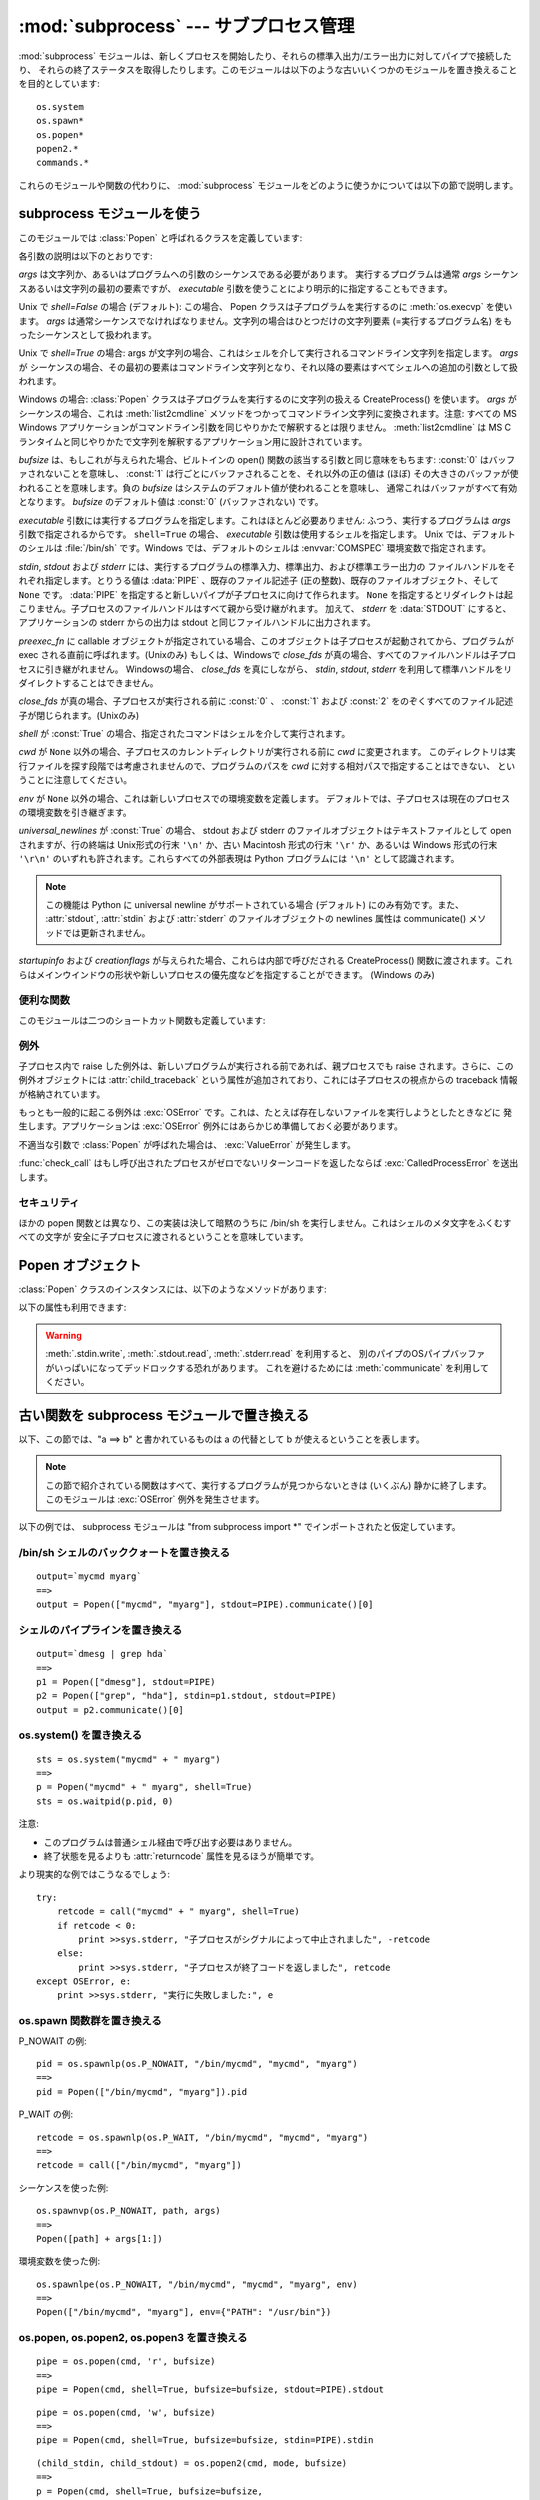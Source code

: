 
:mod:`subprocess` --- サブプロセス管理
======================================

.. module:: subprocess
   :synopsis: サブプロセス管理
.. moduleauthor:: Peter Åstrand <astrand@lysator.liu.se>
.. sectionauthor:: Peter Åstrand <astrand@lysator.liu.se>


.. versionadded:: 2.4

:mod:`subprocess` モジュールは、新しくプロセスを開始したり、それらの標準入出力/エラー出力に対してパイプで接続したり、
それらの終了ステータスを取得したりします。このモジュールは以下のような古いいくつかのモジュールを置き換えることを目的としています::

   os.system
   os.spawn*
   os.popen*
   popen2.*
   commands.*

これらのモジュールや関数の代わりに、 :mod:`subprocess` モジュールをどのように使うかについては以下の節で説明します。

.. seealso::

   :pep:`324` -- PEP proposing the subprocess module


subprocess モジュールを使う
---------------------------

このモジュールでは :class:`Popen` と呼ばれるクラスを定義しています:


.. class:: Popen(args, bufsize=0, executable=None, stdin=None, stdout=None, stderr=None, preexec_fn=None, close_fds=False, shell=False, cwd=None, env=None, universal_newlines=False, startupinfo=None, creationflags=0)

   各引数の説明は以下のとおりです:

   *args* は文字列か、あるいはプログラムへの引数のシーケンスである必要があります。
   実行するプログラムは通常 *args* シーケンスあるいは文字列の最初の要素ですが、
   *executable* 引数を使うことにより明示的に指定することもできます。

   Unix で *shell=False* の場合 (デフォルト): この場合、 Popen クラスは子プログラムを実行するのに
   :meth:`os.execvp` を使います。 *args* は通常シーケンスでなければなりません。文字列の場合はひとつだけの文字列要素
   (=実行するプログラム名) をもったシーケンスとして扱われます。

   Unix で *shell=True* の場合: args が文字列の場合、これはシェルを介して実行されるコマンドライン文字列を指定します。 *args* が
   シーケンスの場合、その最初の要素はコマンドライン文字列となり、それ以降の要素はすべてシェルへの追加の引数として扱われます。

   Windows の場合: :class:`Popen` クラスは子プログラムを実行するのに文字列の扱える CreateProcess()
   を使います。 *args* がシーケンスの場合、これは :meth:`list2cmdline` メソッドをつかってコマンドライン文字列に変換されます。注意:
   すべての MS Windows アプリケーションがコマンドライン引数を同じやりかたで解釈するとは限りません。 :meth:`list2cmdline` は MS
   C ランタイムと同じやりかたで文字列を解釈するアプリケーション用に設計されています。

   *bufsize* は、もしこれが与えられた場合、ビルトインの open() 関数の該当する引数と同じ意味をもちます: :const:`0`
   はバッファされないことを意味し、 :const:`1` は行ごとにバッファされることを、それ以外の正の値は (ほぼ)
   その大きさのバッファが使われることを意味します。負の *bufsize* はシステムのデフォルト値が使われることを意味し、
   通常これはバッファがすべて有効となります。 *bufsize* のデフォルト値は :const:`0` (バッファされない) です。

   *executable* 引数には実行するプログラムを指定します。これはほとんど必要ありません: ふつう、実行するプログラムは *args*
   引数で指定されるからです。 ``shell=True`` の場合、 *executable* 引数は使用するシェルを指定します。 Unix
   では、デフォルトのシェルは :file:`/bin/sh` です。Windows では、デフォルトのシェルは :envvar:`COMSPEC`
   環境変数で指定されます。

   *stdin*, *stdout* および *stderr* には、実行するプログラムの標準入力、標準出力、および標準エラー出力の
   ファイルハンドルをそれぞれ指定します。とりうる値は :data:`PIPE` 、既存のファイル記述子 (正の整数)、既存のファイルオブジェクト、そして
   ``None`` です。
   :data:`PIPE` を指定すると新しいパイプが子プロセスに向けて作られます。 ``None``
   を指定するとリダイレクトは起こりません。子プロセスのファイルハンドルはすべて親から受け継がれます。
   加えて、 *stderr* を :data:`STDOUT` にすると、アプリケーションの stderr からの出力は stdout と同じファイルハンドルに出力されます。

   *preexec_fn* に callable オブジェクトが指定されている場合、このオブジェクトは子プロセスが起動されてから、プログラムが exec
   される直前に呼ばれます。(Unixのみ)
   もしくは、Windowsで *close_fds* が真の場合、すべてのファイルハンドルは子プロセスに引き継がれません。
   Windowsの場合、 *close_fds* を真にしながら、 *stdin*, *stdout*, *stderr* を利用して標準ハンドルをリダイレクトすることはできません。

   *close_fds* が真の場合、子プロセスが実行される前に :const:`0` 、 :const:`1` および :const:`2`
   をのぞくすべてのファイル記述子が閉じられます。(Unixのみ)

   *shell* が :const:`True` の場合、指定されたコマンドはシェルを介して実行されます。

   *cwd* が ``None`` 以外の場合、子プロセスのカレントディレクトリが実行される前に *cwd* に変更されます。
   このディレクトリは実行ファイルを探す段階では考慮されませんので、プログラムのパスを *cwd* に対する相対パスで指定することはできない、
   ということに注意してください。

   *env* が ``None`` 以外の場合、これは新しいプロセスでの環境変数を定義します。
   デフォルトでは、子プロセスは現在のプロセスの環境変数を引き継ぎます。

   *universal_newlines* が :const:`True` の場合、 stdout および stderr
   のファイルオブジェクトはテキストファイルとして open されますが、行の終端は Unix形式の行末 ``'\n'`` か、古い Macintosh 形式の行末
   ``'\r'`` か、あるいは Windows 形式の行末 ``'\r\n'`` のいずれも許されます。これらすべての外部表現は Python プログラムには
   ``'\n'`` として認識されます。

   .. note::

      この機能は Python に universal newline がサポートされている場合 (デフォルト) にのみ有効です。また、
      :attr:`stdout`, :attr:`stdin` および :attr:`stderr` のファイルオブジェクトの newlines 属性は
      communicate() メソッドでは更新されません。

   *startupinfo* および *creationflags* が与えられた場合、これらは内部で呼びだされる CreateProcess()
   関数に渡されます。これらはメインウインドウの形状や新しいプロセスの優先度などを指定することができます。  (Windows のみ)


.. data:: PIPE

   .. Special value that can be used as the *stdin*, *stdout* or *stderr* argument
      to :class:`Popen` and indicates that a pipe to the standard stream should be
      opened.

   :class:`Popen` の *stdin*, *stdout*, *stderr* 引数に渡して、標準ストリームに対する
   パイプを開くことを指定するための特別な値.


.. data:: STDOUT

   .. Special value that can be used as the *stderr* argument to :class:`Popen` and
      indicates that standard error should go into the same handle as standard
      output.

   :class:`Popen` の *stderr* 引数に渡して、標準エラーが標準出力と同じハンドルに出力されるように指定するための特別な値.


便利な関数
^^^^^^^^^^

このモジュールは二つのショートカット関数も定義しています:


.. function:: call(*popenargs, **kwargs)

   コマンドを指定された引数で実行し、そのコマンドが完了するのを待って、 :attr:`returncode` 属性を返します。

   この引数は Popen コンストラクタの引数と同じです。使用例::

      retcode = call(["ls", "-l"])


.. function:: check_call(*popenargs, **kwargs)

   コマンドを引数付きで実行します。コマンドが完了するのを待ちます。終了コードがゼロならば終わりますが、そうでなければ
   :exc:`CalledProcessError` 例外を送出します。 :exc:`CalledProcessError` オブジェクトにはリターンコードが
   :attr:`returncode` 属性として収められています。

   引数は Popen のコンストラクタと一緒です。使用例::

      check_call(["ls", "-l"])

   .. versionadded:: 2.5


例外
^^^^

子プロセス内で raise した例外は、新しいプログラムが実行される前であれば、親プロセスでも raise されます。さらに、この例外オブジェクトには
:attr:`child_traceback` という属性が追加されており、これには子プロセスの視点からの traceback 情報が格納されています。

もっとも一般的に起こる例外は :exc:`OSError` です。これは、たとえば存在しないファイルを実行しようとしたときなどに
発生します。アプリケーションは :exc:`OSError` 例外にはあらかじめ準備しておく必要があります。

不適当な引数で :class:`Popen` が呼ばれた場合は、 :exc:`ValueError` が発生します。

:func:`check_call` はもし呼び出されたプロセスがゼロでないリターンコードを返したならば :exc:`CalledProcessError`
を送出します。


セキュリティ
^^^^^^^^^^^^

ほかの popen 関数とは異なり、この実装は決して暗黙のうちに /bin/sh を実行しません。これはシェルのメタ文字をふくむすべての文字が
安全に子プロセスに渡されるということを意味しています。


Popen オブジェクト
------------------

:class:`Popen` クラスのインスタンスには、以下のようなメソッドがあります:


.. method:: Popen.poll()

   子プロセスが終了しているかどうかを検査します。
   :attr:`returncode` 属性を設定し、返します。


.. method:: Popen.wait()

   子プロセスが終了するまで待ちます。
   :attr:`returncode` 属性を設定し、返します。

   .. warning::

      .. This will deadlock if the child process generates enough output to a
         stdout or stderr pipe such that it blocks waiting for the OS pipe buffer
         to accept more data.  Use :meth:`communicate` to avoid that.

      子プロセスが stdout もしくは stderr パイプに対してブロックするまで出力し、
      OSのパイプバッファが送信可能になるまで待つ場合、このメソッドを呼ぶとデッドロックします。
      これを避けるために、 :meth:`communicate` を利用してください。

.. method:: Popen.communicate(input=None)

   プロセスと通信します: end-of-file に到達するまでデータを stdin に送信し、stdout および stderr からデータを受信します。
   プロセスが終了するまで待ちます。オプション引数 *input* には子プロセスに送られる文字列か、あるいはデータを送らない場合は ``None``
   を指定します。

   :meth:`communicate` はタプル ``(stdoutdata, stderrdata)`` を返します。

   .. Note that if you want to send data to the process's stdin, you need to create
      the Popen object with ``stdin=PIPE``.  Similarly, to get anything other than
      ``None`` in the result tuple, you need to give ``stdout=PIPE`` and/or
      ``stderr=PIPE`` too.

   子プロセスの標準入力にデータを送りたい場合は、 Popen オブジェクトを ``stdin=PIPE``
   と指定して作成しなければなりません。
   同じく、戻り値のタプルから ``None`` ではない値を取得するためには、
   ``stdout=PIPE`` かつ/または ``stderr=PIPE`` を指定しなければなりません。

   .. note::

      受信したデータはメモリ中にバッファされます。
      そのため、返されるデータが大きいかあるいは制限がないような場合はこのメソッドを使うべきではありません。


.. method:: Popen.send_signal(signal)

   .. Sends the signal *signal* to the child.

   *signal* シグナルを子プロセスに送ります。

   .. note::

      .. On Windows only SIGTERM is supported so far. It's an alias for
         :meth:`terminate`.

      Windows では SIGTERM だけがサポートされています。
      これは :meth:`terminate` のエイリアスです。

   .. versionadded:: 2.6


.. method:: Popen.terminate()

   .. Stop the child. On Posix OSs the method sends SIGTERM to the
      child. On Windows the Win32 API function :cfunc:`TerminateProcess` is called
      to stop the child.

   子プロセスを止めます。
   Posix OSでは、このメソッドは SIGTERM シグナルを子プロセスに送ります。
   Windows では、 Win32 API の :cfunc:`TerminateProcess` 関数を利用して子プロセスを止めます。

   .. versionadded:: 2.6


.. method:: Popen.kill()

   .. Kills the child. On Posix OSs the function sends SIGKILL to the child.
      On Windows :meth:`kill` is an alias for :meth:`terminate`.

   子プロセスを殺します。
   Posix OS では SIGKILL シグナルを子プロセスに送ります。
   Windows では、 :meth:`kill` は :meth:`terminate` のエイリアスです。

   .. versionadded:: 2.6

 
以下の属性も利用できます:

.. warning::
   .. Use :meth:`communicate` rather than :meth:`.stdin.write`,
      :meth:`.stdout.read` or :meth:`.stderr.read` to avoid deadlocks due
      to any of the other OS pipe buffers filling up and blocking the child
      process.

   :meth:`.stdin.write`, :meth:`.stdout.read`, :meth:`.stderr.read` を利用すると、
   別のパイプのOSパイプバッファがいっぱいになってデッドロックする恐れがあります。
   これを避けるためには :meth:`communicate` を利用してください。
 

.. attribute:: Popen.stdin

   *stdin* 引数が :data:`PIPE` の場合、この属性には子プロセスの入力に使われるファイルオブジェクトになります。そうでない場合は ``None``
   です。


.. attribute:: Popen.stdout

   *stdout* 引数が :data:`PIPE` の場合、この属性には子プロセスの出力に使われるファイルオブジェクトになります。そうでない場合は ``None``
   です。


.. attribute:: Popen.stderr

   *stderr* 引数が :data:`PIPE` の場合、この属性には子プロセスのエラー出力に使われるファイルオブジェクトになります。そうでない場合は
   ``None`` です。


.. attribute:: Popen.pid

   子プロセスのプロセス ID が入ります。


.. attribute:: Popen.returncode

   :meth:`poll` か :meth:`wait` (か、間接的に :meth:`communicate` )から設定された、子プロセスの終了ステータスが入ります。
   ``None`` はまだその子プロセスが終了していないことを示します。
   
   負の値 -N は子プロセスがシグナル N により中止させられたことを示します (Unix のみ)。


.. _subprocess-replacements:

古い関数を subprocess モジュールで置き換える
--------------------------------------------

以下、この節では、"a ==> b" と書かれているものは a の代替として b が使えるということを表します。

.. note::

   この節で紹介されている関数はすべて、実行するプログラムが見つからないときは (いくぶん) 静かに終了します。このモジュールは :exc:`OSError`
   例外を発生させます。

以下の例では、 subprocess モジュールは "from subprocess import \*" でインポートされたと仮定しています。


/bin/sh シェルのバッククォートを置き換える
^^^^^^^^^^^^^^^^^^^^^^^^^^^^^^^^^^^^^^^^^^

::

   output=`mycmd myarg`
   ==>
   output = Popen(["mycmd", "myarg"], stdout=PIPE).communicate()[0]


シェルのパイプラインを置き換える
^^^^^^^^^^^^^^^^^^^^^^^^^^^^^^^^

::

   output=`dmesg | grep hda`
   ==>
   p1 = Popen(["dmesg"], stdout=PIPE)
   p2 = Popen(["grep", "hda"], stdin=p1.stdout, stdout=PIPE)
   output = p2.communicate()[0]


os.system() を置き換える
^^^^^^^^^^^^^^^^^^^^^^^^

::

   sts = os.system("mycmd" + " myarg")
   ==>
   p = Popen("mycmd" + " myarg", shell=True)
   sts = os.waitpid(p.pid, 0)

注意:

* このプログラムは普通シェル経由で呼び出す必要はありません。

* 終了状態を見るよりも :attr:`returncode` 属性を見るほうが簡単です。

より現実的な例ではこうなるでしょう::

   try:
       retcode = call("mycmd" + " myarg", shell=True)
       if retcode < 0:
           print >>sys.stderr, "子プロセスがシグナルによって中止されました", -retcode
       else:
           print >>sys.stderr, "子プロセスが終了コードを返しました", retcode
   except OSError, e:
       print >>sys.stderr, "実行に失敗しました:", e


os.spawn 関数群を置き換える
^^^^^^^^^^^^^^^^^^^^^^^^^^^^

P_NOWAIT の例::

   pid = os.spawnlp(os.P_NOWAIT, "/bin/mycmd", "mycmd", "myarg")
   ==>
   pid = Popen(["/bin/mycmd", "myarg"]).pid

P_WAIT の例::

   retcode = os.spawnlp(os.P_WAIT, "/bin/mycmd", "mycmd", "myarg")
   ==>
   retcode = call(["/bin/mycmd", "myarg"])

シーケンスを使った例::

   os.spawnvp(os.P_NOWAIT, path, args)
   ==>
   Popen([path] + args[1:])

環境変数を使った例::

   os.spawnlpe(os.P_NOWAIT, "/bin/mycmd", "mycmd", "myarg", env)
   ==>
   Popen(["/bin/mycmd", "myarg"], env={"PATH": "/usr/bin"})


os.popen, os.popen2, os.popen3 を置き換える
^^^^^^^^^^^^^^^^^^^^^^^^^^^^^^^^^^^^^^^^^^^

::

   pipe = os.popen(cmd, 'r', bufsize)
   ==>
   pipe = Popen(cmd, shell=True, bufsize=bufsize, stdout=PIPE).stdout

::

   pipe = os.popen(cmd, 'w', bufsize)
   ==>
   pipe = Popen(cmd, shell=True, bufsize=bufsize, stdin=PIPE).stdin

::

   (child_stdin, child_stdout) = os.popen2(cmd, mode, bufsize)
   ==>
   p = Popen(cmd, shell=True, bufsize=bufsize,
             stdin=PIPE, stdout=PIPE, close_fds=True)
   (child_stdin, child_stdout) = (p.stdin, p.stdout)

::

   (child_stdin,
    child_stdout,
    child_stderr) = os.popen3(cmd, mode, bufsize)
   ==>
   p = Popen(cmd, shell=True, bufsize=bufsize,
             stdin=PIPE, stdout=PIPE, stderr=PIPE, close_fds=True)
   (child_stdin,
    child_stdout,
    child_stderr) = (p.stdin, p.stdout, p.stderr)

::

   (child_stdin, child_stdout_and_stderr) = os.popen4(cmd, mode, bufsize)
   ==>
   p = Popen(cmd, shell=True, bufsize=bufsize,
             stdin=PIPE, stdout=PIPE, stderr=STDOUT, close_fds=True)
   (child_stdin, child_stdout_and_stderr) = (p.stdin, p.stdout)


popen2 モジュールの関数群を置き換える
^^^^^^^^^^^^^^^^^^^^^^^^^^^^^^^^^^^^^^

.. note::

   popen2 に対するコマンド引数が文字列の場合、そのコマンドは /bin/sh 経由で実行されます。いっぽうこれが
   リストの場合、そのコマンドは直接実行されます。

::

   (child_stdout, child_stdin) = popen2.popen2("somestring", bufsize, mode)
   ==>
   p = Popen(["somestring"], shell=True, bufsize=bufsize,
             stdin=PIPE, stdout=PIPE, close_fds=True)
   (child_stdout, child_stdin) = (p.stdout, p.stdin)

::

   (child_stdout, child_stdin) = popen2.popen2(["mycmd", "myarg"], bufsize, mode)
   ==>
   p = Popen(["mycmd", "myarg"], bufsize=bufsize,
             stdin=PIPE, stdout=PIPE, close_fds=True)
   (child_stdout, child_stdin) = (p.stdout, p.stdin)

popen2.Popen3 および popen2.Popen4 は基本的には subprocess.Popen と同様です。ただし、違う点は:

* :class:`Popen` は実行できなかった場合に例外を発生させます。

* *capturestderr* 引数は *stderr* 引数に代わりました。

* ``stdin=PIPE`` および ``stdout=PIPE`` を指定する必要があります。

* popen2 はデフォルトですべてのファイル記述子を閉じますが、 :class:`Popen` では明示的に ``close_fds=True``
  を指定する必要があります。

